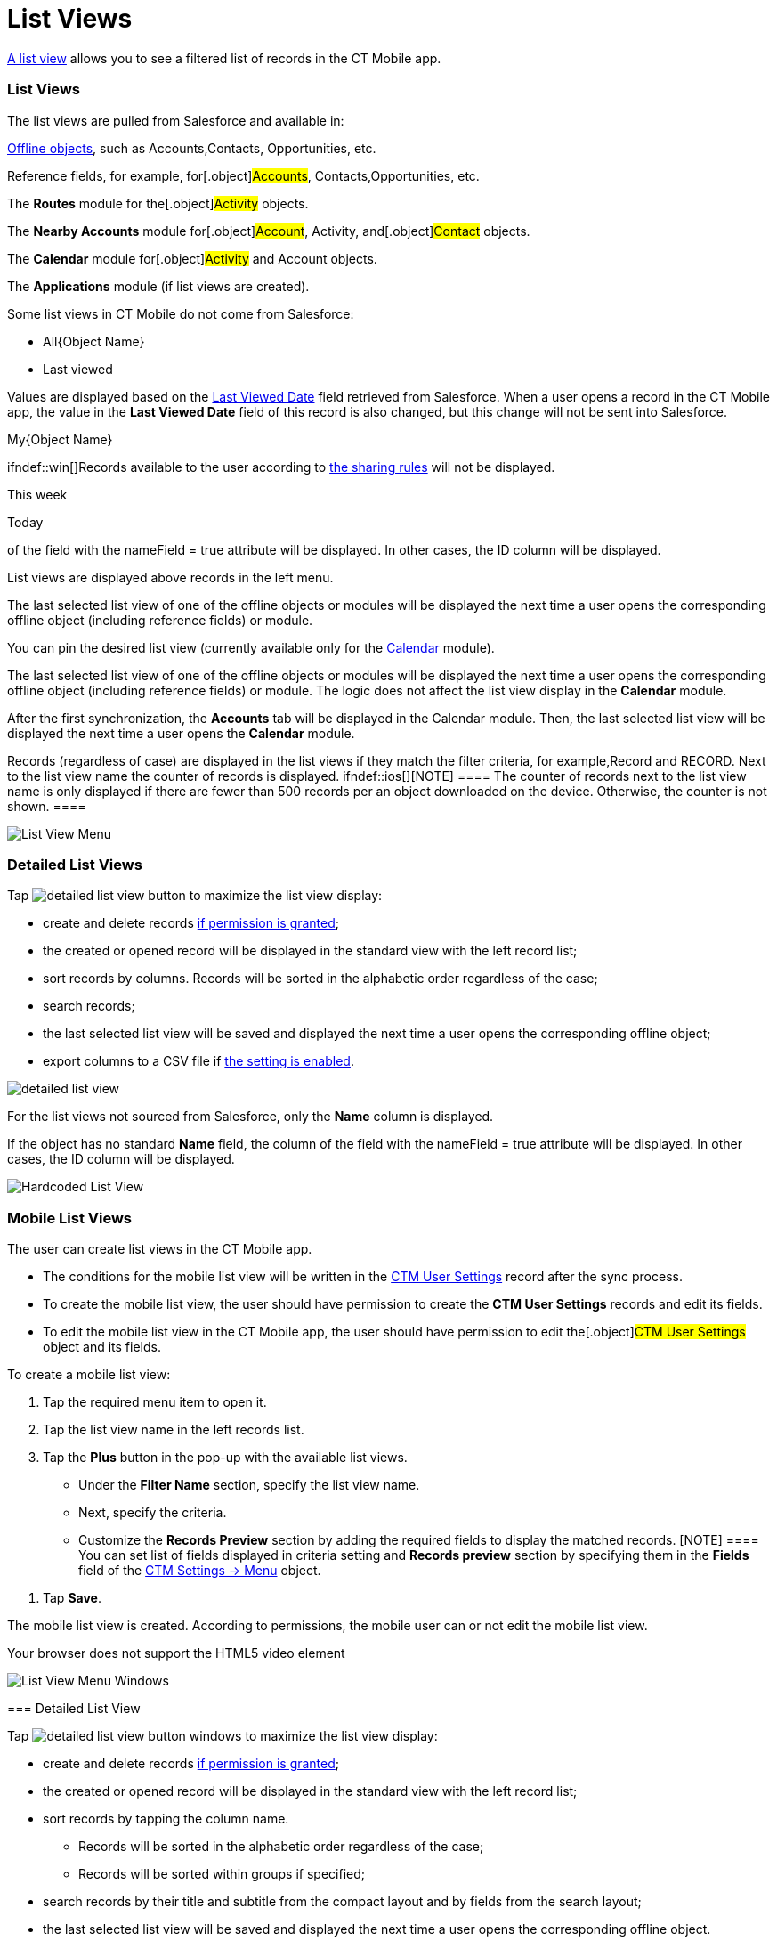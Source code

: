 = List Views

https://help.salesforce.com/articleView?id=listviews_parent.htm&type=5[A
list view] allows you to see a filtered list of records in the CT Mobile
app.

ifndef::kotlin[]

:toc: :toclevels: 3

[[h2_1312699748]]
=== List Views

The list views are pulled from Salesforce and available in:

xref:ios/admin-guide/managing-offline-objects/index.adoc[Offline objects], such as
[.object]#Accounts#,[.object]#Contacts#,
[.object]#Opportunities#, etc.

Reference fields, for example, for[.object]#Accounts#,
[.object]#Contacts#,[.object]#Opportunities#, etc.

The ​**Routes** module for the[.object]#Activity# objects.

The *Nearby Accounts* module for[.object]#Account#,
[.object]#Activity#, and[.object]#Contact# objects.

​The *Calendar* module for[.object]#Activity# and
[.object]#Account# objects.

ifndef::kotlin[]

The *Applications* module (if list views are created).



Some list views in CT Mobile do not come from Salesforce:

* All{Object Name}
* Last viewed

Values are displayed based on the
https://developer.salesforce.com/docs/atlas.en-us.sfFieldRef.meta/sfFieldRef/salesforce_field_reference_RecentlyViewed.htm[Last
Viewed Date] field retrieved from Salesforce. When a user opens a record
in the CT Mobile app, the value in the *Last Viewed Date* field of this
record is also changed, but this change will not be sent into
Salesforce.

//tag::ios,win[]

My{Object Name}

ifndef::win[]Records available to the user according
to https://help.salesforce.com/s/articleView?id=sf.security_about_sharing_rules.htm&type=5[the
sharing rules] will not be displayed.

This week

Today

//tag::ios[]If the object has no standard *Name* field, the column
of the field with the [.apiobject]#nameField = true# attribute
will be displayed. In other cases, the [.apiobject]#ID# column
will be displayed.



List views are displayed above records in the left menu.

//tag::ios[]

The last selected list view of one of the offline objects or modules
will be displayed the next time a user opens the corresponding offline
object (including reference fields) or module.

You can pin the desired list view (currently available only for the
xref:ios/mobile-application/mobile-application-modules/calendar/using-calendar.adoc#h3_632854949[Calendar] module).

//tag::win[]

The last selected list view of one of the offline objects or modules
will be displayed the next time a user opens the corresponding offline
object (including reference fields) or module. The logic does not affect
the list view display in the *Calendar* module.

After the first synchronization, the *Accounts* tab will be displayed in
the Calendar module. Then, the last selected list view will be displayed
the next time a user opens the *Calendar* module.

Records (regardless of case) are displayed in the list views if they
match the filter criteria, for example,[.apiobject]#Record# and
[.apiobject]#RECORD#. Next to the list view name the counter of
records is displayed. ifndef::ios[][NOTE] ==== The counter
of records next to the list view name is only displayed if there are
fewer than 500 records per an object downloaded on the device.
Otherwise, the counter is not shown. ====

//tag::ios[]
image:List-View-Menu.png[]

[[h2_1248088428]]
=== Detailed List Views

Tap
image:detailed-list-view-button.png[]
to maximize the list view display:

* create and delete records
xref:ios/admin-guide/managing-offline-objects/index.adoc#h2_1534686659[if permission is
granted];

* the created or opened record will be displayed in the standard view
with the left record list;
* sort records by columns. Records will be sorted in the alphabetic
order regardless of the case;
* search records;
* the last selected list view will be saved and displayed the next time
a user opens the corresponding offline object;
* export columns to a CSV file if xref:ios/mobile-application/ui/actions.adoc#h2_1173923582[the
setting is enabled].

image:detailed-list-view.png[]



For the list views not sourced from Salesforce, only the *Name* column
is displayed.

If the object has no standard *Name* field, the column of the field with
the [.apiobject]#nameField = true# attribute will be displayed.
In other cases, the [.apiobject]#ID# column will be displayed.

image:Hardcoded-List-View.png[]

[[h2_380480215]]
=== Mobile List Views

The user can create list views in the CT Mobile app.

* The conditions for the mobile list view will be written in the
xref:ctm-user-settings[CTM User Settings] record after the sync
process.
* To create the mobile list view, the user should have permission to
create the *CTM User Settings* records and edit its fields.
* To edit the mobile list view in the CT Mobile app, the user should
have permission to edit the[.object]#CTM User Settings# object
and its fields.



To create a mobile list view:

. Tap the required menu item to open it.
. Tap the list view name in the left records list.
. Tap the *Plus* button in the pop-up with the available list views.
* Under the *Filter Name* section, specify the list view name.
* Next, specify the criteria.
* Customize the *Records Preview* section by adding the required fields
to display the matched records.
[NOTE] ==== You can set list of fields displayed in criteria
setting and *Records preview* section by specifying them in the *Fields*
field of the xref:ios/admin-guide/ct-mobile-control-panel/ctm-settings/ctm-settings-menu.adoc[CTM Settings → Menu] object.
====
. Tap *Save*.

The mobile list view is created. According to permissions, the mobile
user can or not edit the mobile list view.

Your browser does not support the HTML5 video element

//tag::win[]

image:List-View-Menu-Windows.png[]

[[h2_1243490689]]
=== Detailed List View

Tap
image:detailed-list-view-button-windows.png[]
to maximize the list view display:

* create and delete records
xref:ios/admin-guide/managing-offline-objects/index.adoc#h2_1534686659[if permission is
granted];

* the created or opened record will be displayed in the standard view
with the left record list;
* sort records by tapping the column name.
** Records will be sorted in the alphabetic order regardless of the
case;
** Records will be sorted within groups if specified;
* search records by their title and subtitle from the compact layout and
by fields from the search layout;
* the last selected list view will be saved and displayed the next time
a user opens the corresponding offline object.

image:Detailed_List_View_win_en.png[]



//tag::kotlin[]

image:List-Views-Kotlin.png[]
